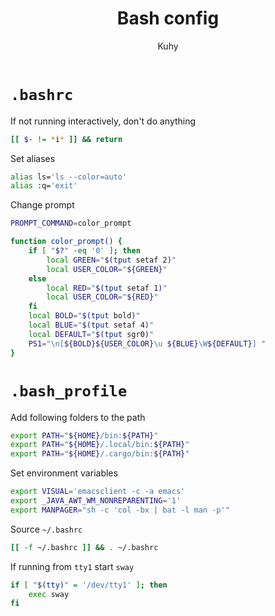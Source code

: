 #+TITLE: Bash config
#+AUTHOR: Kuhy
#+OPTIONS: prop:t

* =.bashrc=
:PROPERTIES:
:header-args: :tangle ~/.bashrc :comments both :mkdirp yes :noweb tangle
:END:
If not running interactively, don't do anything
#+BEGIN_SRC sh
[[ $- != *i* ]] && return
#+END_SRC

Set aliases
#+BEGIN_SRC sh
alias ls='ls --color=auto'
alias :q='exit'
#+END_SRC

Change prompt
#+BEGIN_SRC sh
PROMPT_COMMAND=color_prompt

function color_prompt() {
    if [ "$?" -eq '0' ]; then
        local GREEN="$(tput setaf 2)"
        local USER_COLOR="${GREEN}"
    else
        local RED="$(tput setaf 1)"
        local USER_COLOR="${RED}"
    fi
    local BOLD="$(tput bold)"
    local BLUE="$(tput setaf 4)"
    local DEFAULT="$(tput sgr0)"
    PS1="\n[${BOLD}${USER_COLOR}\u ${BLUE}\W${DEFAULT}] "
}
#+END_SRC

* =.bash_profile=
:PROPERTIES:
:header-args: :tangle ~/.bash_profile :comments both :mkdirp yes :noweb tangle
:END:
Add following folders to the path
#+BEGIN_SRC sh
export PATH="${HOME}/bin:${PATH}"
export PATH="${HOME}/.local/bin:${PATH}"
export PATH="${HOME}/.cargo/bin:${PATH}"
#+END_SRC

Set environment variables
#+BEGIN_SRC sh
export VISUAL='emacsclient -c -a emacs'
export _JAVA_AWT_WM_NONREPARENTING='1'
export MANPAGER="sh -c 'col -bx | bat -l man -p'"
#+END_SRC

Source =~/.bashrc=
#+BEGIN_SRC sh
[[ -f ~/.bashrc ]] && . ~/.bashrc
#+END_SRC

If running from =tty1= start =sway=
#+BEGIN_SRC sh
if [ "$(tty)" = '/dev/tty1' ]; then
    exec sway
fi
#+END_SRC
